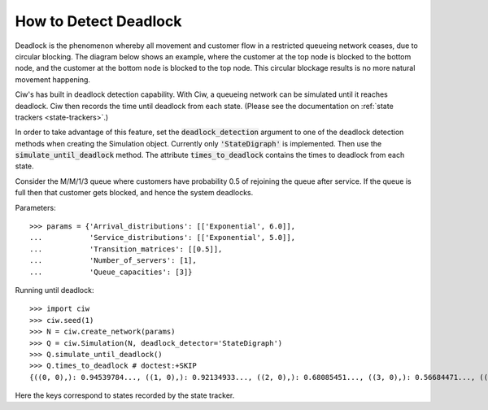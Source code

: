 .. _detect-deadlock:

======================
How to Detect Deadlock
======================

Deadlock is the phenomenon whereby all movement and customer flow in a restricted queueing network ceases, due to circular blocking. The diagram below shows an example, where the customer at the top node is blocked to the bottom node, and the customer at the bottom node is blocked to the top node. This circular blockage results is no more natural movement happening.

.. image:: ../_static/2nodesindeadlock.svg
   :scale: 100 %
   :alt: A 2 node queueing network in deadlock.
   :align: center

Ciw's has built in deadlock detection capability. With Ciw, a queueing network can be simulated until it reaches deadlock. Ciw then records the time until deadlock from each state. (Please see the documentation on :ref:`state trackers <state-trackers>`.)

In order to take advantage of this feature, set the :code:`deadlock_detection` argument to one of the deadlock detection methods when creating the Simulation object. Currently only :code:`'StateDigraph'` is implemented. Then use the :code:`simulate_until_deadlock` method. The attribute :code:`times_to_deadlock` contains the times to deadlock from each state.

Consider the M/M/1/3 queue where customers have probability 0.5 of rejoining the queue after service. If the queue is full then that customer gets blocked, and hence the system deadlocks.

Parameters::

    >>> params = {'Arrival_distributions': [['Exponential', 6.0]],
    ...           'Service_distributions': [['Exponential', 5.0]],
    ...           'Transition_matrices': [[0.5]],
    ...           'Number_of_servers': [1],
    ...           'Queue_capacities': [3]}

Running until deadlock::

    >>> import ciw
    >>> ciw.seed(1)
    >>> N = ciw.create_network(params)
    >>> Q = ciw.Simulation(N, deadlock_detector='StateDigraph')
    >>> Q.simulate_until_deadlock()
    >>> Q.times_to_deadlock # doctest:+SKIP
    {((0, 0),): 0.94539784..., ((1, 0),): 0.92134933..., ((2, 0),): 0.68085451..., ((3, 0),): 0.56684471..., ((3, 1),): 0.0, ((4, 0),): 0.25332344...}

Here the keys correspond to states recorded by the state tracker.
